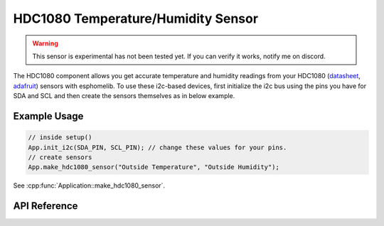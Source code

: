 HDC1080 Temperature/Humidity Sensor
===================================

.. warning:: This sensor is experimental has not been tested yet. If you can verify it works, notify me on discord.

The HDC1080 component allows you get accurate temperature and humidity readings from your HDC1080
(`datasheet <http://www.ti.com/lit/ds/symlink/hdc1080.pdf>`_,
`adafruit <https://www.adafruit.com/product/2635>`_) sensors with esphomelib. To use these
i2c-based devices, first initialize the i2c bus using the pins you have for SDA and SCL and
then create the sensors themselves as in below example.

Example Usage
-------------

.. code-block:: cpp

    // inside setup()
    App.init_i2c(SDA_PIN, SCL_PIN); // change these values for your pins.
    // create sensors
    App.make_hdc1080_sensor("Outside Temperature", "Outside Humidity");

.. cpp:namespace:: esphomelib

See :cpp:func:`Application::make_hdc1080_sensor`.

API Reference
-------------

.. cpp:namespace:: nullptr

.. doxygenclass:: esphomelib::sensor::HDC1080Component
    :members:
    :protected-members:
    :undoc-members:

.. doxygenclass:: esphomelib::sensor::HDC1080TemperatureSensor
    :members:
    :protected-members:
    :undoc-members:

.. doxygenclass:: esphomelib::sensor::HDC1080HumiditySensor
    :members:
    :protected-members:
    :undoc-members:
